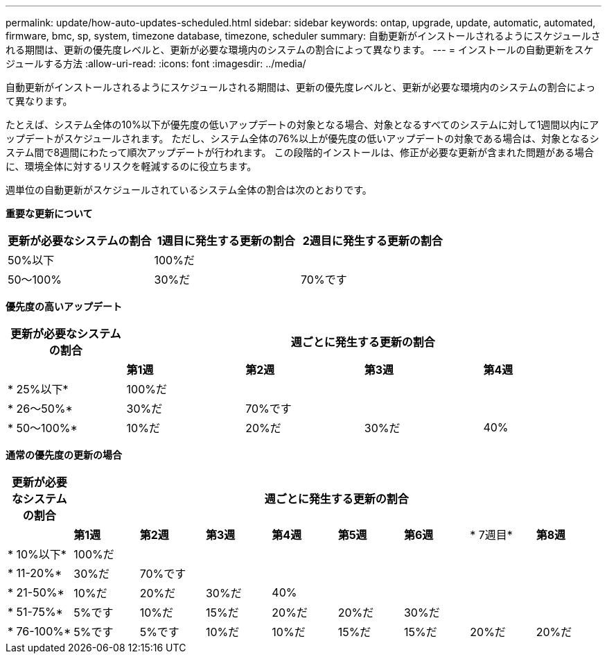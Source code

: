 ---
permalink: update/how-auto-updates-scheduled.html 
sidebar: sidebar 
keywords: ontap, upgrade, update, automatic, automated, firmware, bmc, sp, system, timezone database, timezone, scheduler 
summary: 自動更新がインストールされるようにスケジュールされる期間は、更新の優先度レベルと、更新が必要な環境内のシステムの割合によって異なります。 
---
= インストールの自動更新をスケジュールする方法
:allow-uri-read: 
:icons: font
:imagesdir: ../media/


[role="lead"]
自動更新がインストールされるようにスケジュールされる期間は、更新の優先度レベルと、更新が必要な環境内のシステムの割合によって異なります。

たとえば、システム全体の10%以下が優先度の低いアップデートの対象となる場合、対象となるすべてのシステムに対して1週間以内にアップデートがスケジュールされます。  ただし、システム全体の76%以上が優先度の低いアップデートの対象である場合は、対象となるシステム間で8週間にわたって順次アップデートが行われます。  この段階的インストールは、修正が必要な更新が含まれた問題がある場合に、環境全体に対するリスクを軽減するのに役立ちます。

週単位の自動更新がスケジュールされているシステム全体の割合は次のとおりです。

*重要な更新について*

[cols="3"]
|===
| 更新が必要なシステムの割合 | 1週目に発生する更新の割合 | 2週目に発生する更新の割合 


| 50%以下 | 100%だ |  


| 50～100% | 30%だ | 70%です 
|===
*優先度の高いアップデート*

[cols="5"]
|===
| 更新が必要なシステムの割合 4+| 週ごとに発生する更新の割合 


|  | *第1週* | *第2週* | *第3週* | *第4週* 


| * 25%以下* | 100%だ |  |  |  


| * 26～50%* | 30%だ | 70%です |  |  


| * 50～100%* | 10%だ | 20%だ | 30%だ | 40% 
|===
*通常の優先度の更新の場合*

[cols="9"]
|===
| 更新が必要なシステムの割合 8+| 週ごとに発生する更新の割合 


|  | *第1週* | *第2週* | *第3週* | *第4週* | *第5週* | *第6週* | * 7週目* | *第8週* 


| * 10%以下* | 100%だ |  |  |  |  |  |  |  


| * 11-20%* | 30%だ | 70%です |  |  |  |  |  |  


| * 21-50%* | 10%だ | 20%だ | 30%だ | 40% |  |  |  |  


| * 51-75%* | 5%です | 10%だ | 15%だ | 20%だ | 20%だ | 30%だ |  |  


| * 76-100%* | 5%です | 5%です | 10%だ | 10%だ | 15%だ | 15%だ | 20%だ | 20%だ 
|===